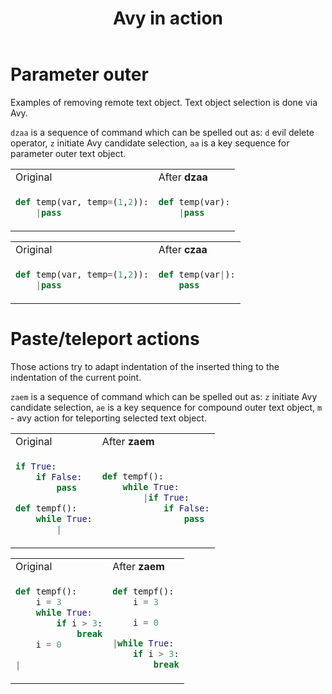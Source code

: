 #+title: Avy in action
* Parameter outer
Examples of removing remote text object.
Text object selection is done via Avy.

=dzaa= is a sequence of command which can be spelled out as:
=d= evil delete operator,
=z= initiate Avy candidate selection, =aa= is a key sequence for parameter outer text object.

#+BEGIN_HTML
<table border="0"> <tr>
<td>Original<img width="260" height="1"></td>
<td>After <b>dzaa</b><img width="260" height="1"></td>
</tr> <tr> <td>
#+END_HTML

#+begin_src python
def temp(var, temp=(1,2)):
    |pass
#+end_src

#+BEGIN_HTML
</td><td>
#+END_HTML

#+begin_src python
def temp(var):
    |pass
#+end_src

#+BEGIN_HTML
</td> </tr> </table>
#+END_HTML

#+BEGIN_HTML
<table border="0"> <tr>
<td>Original<img width="260" height="1"></td>
<td>After <b>czaa</b><img width="260" height="1"></td>
</tr> <tr> <td>
#+END_HTML

#+begin_src python
def temp(var, temp=(1,2)):
    |pass
#+end_src

#+BEGIN_HTML
</td><td>
#+END_HTML

#+begin_src python
def temp(var|):
    pass
#+end_src

#+BEGIN_HTML
</td> </tr> </table>
#+END_HTML

* Paste/teleport actions
Those actions try to adapt indentation of the inserted thing to the indentation of the current point.

=zaem= is a sequence of command which can be spelled out as:
=z= initiate Avy candidate selection, =ae= is a key sequence for compound outer text object,
=m= - avy action for teleporting selected text object.

#+BEGIN_HTML
<table border="0"> <tr>
<td>Original<img width="260" height="1"></td>
<td>After <b>zaem</b><img width="260" height="1"></td>
</tr> <tr> <td>
#+END_HTML

#+begin_src python
if True:
    if False:
        pass

def tempf():
    while True:
        |
#+end_src

#+BEGIN_HTML
</td><td>
#+END_HTML

#+begin_src python
def tempf():
    while True:
        |if True:
            if False:
                pass
#+end_src

#+BEGIN_HTML
</td> </tr> </table>
#+END_HTML

#+BEGIN_HTML
<table border="0"> <tr>
<td>Original<img width="260" height="1"></td>
<td>After <b>zaem</b><img width="260" height="1"></td>
</tr> <tr> <td>
#+END_HTML

#+begin_src python
def tempf():
    i = 3
    while True:
        if i > 3:
            break
    i = 0

|
#+end_src

#+BEGIN_HTML
</td><td>
#+END_HTML

#+begin_src python
def tempf():
    i = 3

    i = 0

|while True:
    if i > 3:
        break
#+end_src

#+BEGIN_HTML
</td> </tr> </table>
#+END_HTML
